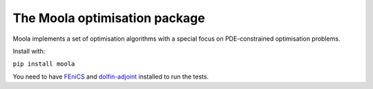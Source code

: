The Moola optimisation package
==============================

Moola implements a set of optimisation algorithms with a special focus on PDE-constrained optimisation problems.

Install with:

``pip install moola``

You need to have FEniCS_ and dolfin-adjoint_ installed to run the tests.


.. _FEniCS: http://www.fenicsproject.org
.. _dolfin-adjoint: http://dolfin-adjoint.org
